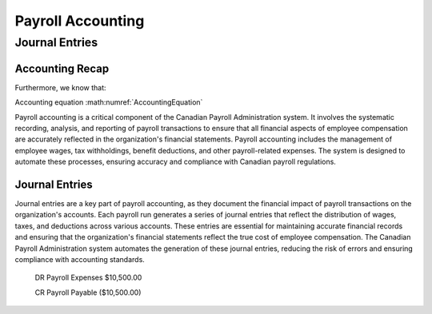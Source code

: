 .. |trial_balance| replace:: :math:`\Sigma \text{ Total Debits} = \Sigma \text{ Total Credits}`

.. |accounting_equation| replace:: :math:`\text{Assets} = \text{Liabilities} + \text{Equity}`

##################
Payroll Accounting
##################

***************
Journal Entries
***************

Accounting Recap
-----------------

.. centered:: |trial_balance|

.. centered:: |accounting_equation|

.. math:: Assets = Liabilities + Equity
    :label: AccountingEquation

Furthermore, we know that:

.. centered:: :math:`\text{Equity = Revenue - Expenses}`
    , which leads us to:

.. centered:: :math:`\text{Assets = Liabilities + (Revenues - Expenses)}`

Accounting equation :math:numref:`AccountingEquation`

Payroll accounting is a critical component of the Canadian Payroll Administration system. It involves the systematic recording, analysis, and reporting of payroll transactions to ensure that all financial aspects of employee compensation are accurately reflected in the organization's financial statements.
Payroll accounting includes the management of employee wages, tax withholdings, benefit deductions, and other payroll-related expenses. The system is designed to automate these processes, ensuring accuracy and compliance with Canadian payroll regulations.

Journal Entries
-----------------

Journal entries are a key part of payroll accounting, as they document the financial impact of payroll transactions on the organization's accounts. Each payroll run generates a series of journal entries that reflect the distribution of wages, taxes, and deductions across various accounts.
These entries are essential for maintaining accurate financial records and ensuring that the organization's financial statements reflect the true cost of employee compensation. The Canadian Payroll Administration system automates the generation of these journal entries, reducing the risk of errors and ensuring compliance with accounting standards.

  DR    Payroll Expenses    $10,500.00
  
  CR    Payroll Payable     ($10,500.00)